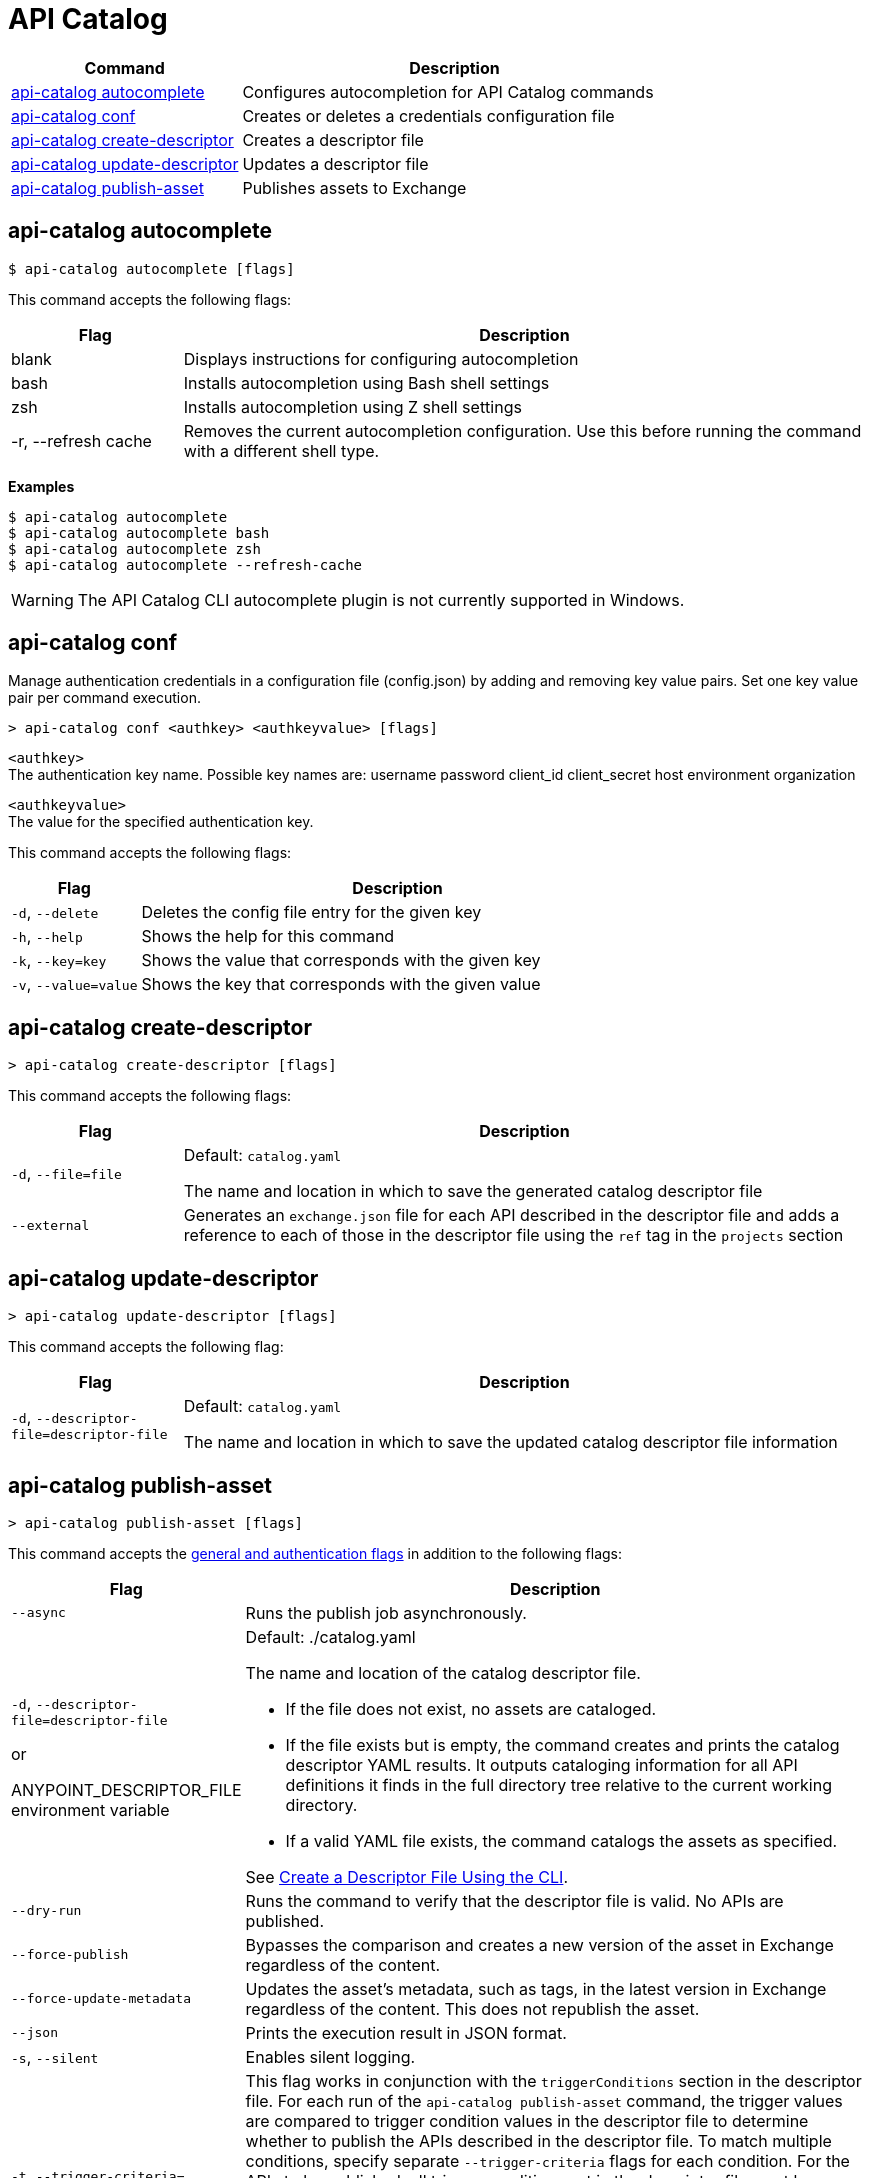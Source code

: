 = API Catalog

// tag::summary[]

[%header,cols="35a,65a"]
|===
|Command |Description
|<<autocomplete-command,api-catalog autocomplete>> | Configures autocompletion for API Catalog commands
|<<conf-command,api-catalog conf>>  | Creates or deletes a credentials configuration file
|<<create-descriptor-command,api-catalog create-descriptor>> | Creates a descriptor file
|<<update-descriptor-command,api-catalog update-descriptor>>  | Updates a descriptor file
|<<publish-asset-command,api-catalog publish-asset>> | Publishes assets to Exchange
|===

// end::summary[]

// tag::autocomplete-command[]

[[autocomplete-command]]
== api-catalog autocomplete

----
$ api-catalog autocomplete [flags] 
----

This command accepts the following flags:

[%header,cols="20a,80a"]
|===
| Flag | Description 
| blank | Displays instructions for configuring autocompletion
| bash | Installs autocompletion using Bash shell settings
| zsh | Installs autocompletion using Z shell settings
| -r, --refresh cache | Removes the current autocompletion configuration. Use this before running the command with a different shell type.
|===

*Examples*

----
$ api-catalog autocomplete
$ api-catalog autocomplete bash
$ api-catalog autocomplete zsh
$ api-catalog autocomplete --refresh-cache
----
[WARNING]
The API Catalog CLI autocomplete plugin is not currently supported in Windows.

// end::autocomplete-command[]

// tag::conf-command[]

[[conf-command]]
== api-catalog conf

Manage authentication credentials in a configuration file (config.json) by adding and removing key value pairs. Set one key value pair per command execution.

----
> api-catalog conf <authkey> <authkeyvalue> [flags] 
----

`<authkey>` +
The authentication key name. Possible key names are:
           username
           password
           client_id
           client_secret
           host
           environment
           organization

`<authkeyvalue>` +
The value for the specified authentication key.

This command accepts the following flags: 

[%header,cols="20a,80a"]
|===
| Flag | Description 

| `-d`, `--delete` | Deletes the config file entry for the given key

| `-h`, `--help` | Shows the help for this command

| `-k`, `--key=key` | Shows the value that corresponds with the given key

| `-v`, `--value=value` | Shows the key that corresponds with the given value

|===

// end::conf-command[]

// tag::create-descriptor-command[]

[[create-descriptor-command]]
== api-catalog create-descriptor

----
> api-catalog create-descriptor [flags] 
----

This command accepts the following flags: 

[%header,cols="20a,80a"]
|===
| Flag | Description 
| `-d`, `--file=file` |
Default: `catalog.yaml`

The name and location in which to save the generated catalog descriptor file
|  `--external` | Generates an `exchange.json` file for each API described in the descriptor file and adds a reference to each of those in the descriptor file using the `ref` tag in the `projects` section
|===

// end::create-descriptor-command[]

// tag::update-descriptor-command[]

[[update-descriptor-command]]
== api-catalog update-descriptor

----
> api-catalog update-descriptor [flags] 
----

This command accepts the following flag: 

[%header,cols="20a,80a"]
|===
| Flag | Description 
| `-d`, `--descriptor-file=descriptor-file` |
Default: `catalog.yaml`

The name and location in which to save the updated catalog descriptor file information
|===

// end::update-descriptor-command[]

// tag::publish-asset-command[]

[[publish-asset-command]]
== api-catalog publish-asset

----
> api-catalog publish-asset [flags] 
----

This command accepts the xref:exchange::apicat-use-api-catalog-cli.adoc#common-options[general and authentication flags] in addition to the following flags: 

[%header,cols="20a,80a"]
|===
| Flag | Description 

| `--async` |  Runs the publish job asynchronously. 

|  `-d`, `--descriptor-file=descriptor-file`

or

ANYPOINT_DESCRIPTOR_FILE environment variable

 | Default:  ./catalog.yaml 
 
The name and location of the catalog descriptor file.  

  * If the file does not exist, no assets are cataloged.
  * If the file exists but is empty, the command creates and prints the catalog descriptor YAML results. It outputs cataloging information for all API definitions it finds in the full directory tree relative to the current working directory.
  * If a valid YAML file exists, the command catalogs the assets as specified. 
  
See xref:exchange::apicat-create-descriptor-file-cli#create-desc-file-cli[Create a Descriptor File Using the CLI]. 

| `--dry-run` | Runs the command to verify that the descriptor file is valid. No APIs are published. 

| `--force-publish` |  Bypasses the comparison and 
 creates a new version of the asset in Exchange regardless of the content.

| `--force-update-metadata` | Updates the asset's metadata, such as tags, in the latest version in Exchange regardless of the content. This does not republish the asset. 

| `--json` | Prints the execution result in JSON format. 

| `-s`, `--silent` | Enables silent logging.

| `-t`, `--trigger-criteria=<descriptor-tag>:<value>` `--trigger-criteria=<descriptor-tag>:value`  | This flag works in conjunction with the `triggerConditions` section in the descriptor file. For each run of the `api-catalog publish-asset` command, the trigger values are compared to trigger condition values in the descriptor file to determine whether to publish the APIs described in the descriptor file. To match multiple conditions, specify separate `--trigger-criteria` flags for each condition. For the APIs to be published, all trigger conditions set in the descriptor file must be matched by `--trigger-criteria` flag values.

Example:

`--trigger-criteria=branch:main --trigger-criteria=anytag:release/ --trigger=user:admin`

See xref:exchange::apicat-create-descriptor-file-manually.adoc#descriptor-yaml[Descriptor YAML Schema]. 

| `-v`, `--verbose` | Enables verbose logging. 

| `--version-strategy-criteria=<descriptor-tag>:<value>`  | This flag works in conjunction with the `versionStrategyConditions` section in the descriptor file. The `api-catalog publish-asset` command compares the version strategy criteria values to version strategy condition values in the descriptor file to determine the version strategy to use to publish the APIs. To match multiple conditions, specify separate `--version-strategy-criteria` flags for each condition. 

Example:

`--version-strategy-criteria=branch:main --version-strategy-criteria=anytag:release/ --version-strategy-criteria=user:admin`

See xref:exchange::apicat-create-descriptor-file-manually.adoc#descriptor-yaml[Descriptor YAML Schema]. 

|===

// end::publish-asset-command[]

// tag::common-options[]

[[common-options]]
== General and Authentication Flags

Following are the general and authentication flags for commands that authenticate to Anypoint Platform:

[%header,cols="20a,80a"]
|===
| Flag | Description 

| `--client_id=client_id` 

or

`ANYPOINT_CLIENT_ID` environment variable

| Connected app client ID 

See xref:exchange::apicat-use-api-catalog-cli.adoc#authentication[Authentication].

| `--client_secret` 

or

`ANYPOINT_CLIENT_SECRET` environment variable

| Prompt for the connected app secret for the client ID
 
See xref:exchange::apicat-use-api-catalog-cli.adoc#authentication[Authentication].

| `--collectMetrics`

or

`COLLECT_METRICS` environment variable

| Not currently used

// Collect metrics. 

| `--environment=environment` 

or

`ANYPOINT_ENV` environment variable

| The name of the Anypoint Platform environment where the APIs are cataloged  
 
|   `--host=host`

or

`ANYPOINT_HOST` environment variable

| Default: 
----
anypoint.mulesoft.com
----

The Anypoint Platform base URL without the protocol 

For the US Anypoint Platform, use:  

----
anypoint.mulesoft.com
---- 

For the European Anypoint Platform, use:

----
eu1.anypoint.mulesoft.com
----

| `--organization=organization` 

or

`ANYPOINT_ORG` environment variable

| The ID of the Anypoint Platform organization where the APIs are cataloged  


// Format for the command output.  

| `-p`, `--password` 

or

`ANYPOINT_PASSWORD` environment variable

| Anypoint user password 
 
See xref:exchange::apicat-use-api-catalog-cli.adoc#authentication[Authentication]. 

| `-u`, `--username=username` 

or

`ANYPOINT_USERNAME` environment variable

| Anypoint username

See xref:exchange::apicat-use-api-catalog-cli.adoc#authentication[Authentication]. 

|===

// end::common-options[]